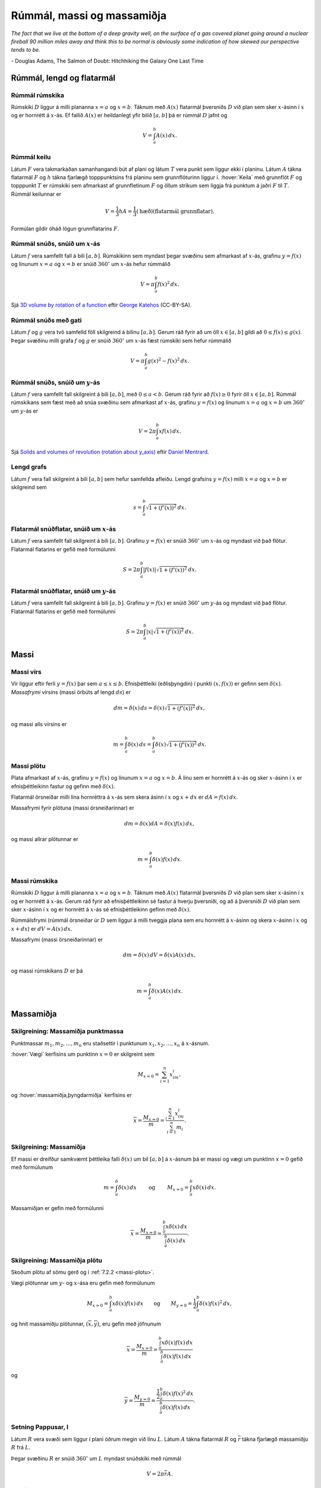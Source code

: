 Rúmmál, massi og massamiðja
===========================

*The fact that we live at the bottom of a deep gravity well, on the surface of a 
gas covered planet going around a nuclear fireball 90 million miles away and think 
this to be normal is obviously some indication of how skewed our perspective tends to be.*

\- Douglas Adams, The Salmon of Doubt: Hitchhiking the Galaxy One Last Time

.. todo::
    myndir/geogebra

.. index::
    rúmmál
    
Rúmmál, lengd og flatarmál
--------------------------

Rúmmál rúmskika
~~~~~~~~~~~~~~~~~~~~~~

Rúmskiki :math:`D` liggur á milli plananna :math:`x=a` og :math:`x=b`.
Táknum með :math:`A(x)` flatarmál þversniðs :math:`D` við plan sem sker
:math:`x`-ásinn í :math:`x` og er hornrétt á :math:`x`-ás. Ef fallið
:math:`A(x)` er heildanlegt yfir bilið :math:`[a, b]` þá er rúmmál
:math:`D` jafnt og

.. math:: V=\int_a^b A(x)\,dx.

.. index::
    rúmmál; keilu

Rúmmál keilu
~~~~~~~~~~~~~~~~~~~

Látum :math:`F` vera takmarkaðan samanhangandi bút af plani og látum
:math:`T` vera punkt sem liggur ekki í planinu. Látum :math:`A` tákna
flatarmál :math:`F` og :math:`h` tákna fjarlægð topppunktsins frá
planinu sem grunnflöturinn liggur í. :hover:`Keila` með grunnflöt :math:`F` og
topppunkt :math:`T` er rúmskiki sem afmarkast af grunnfletinum :math:`F`
og öllum strikum sem liggja frá punktum á jaðri :math:`F` til :math:`T`.
Rúmmál keilunnar er

.. math::

   V=\frac{1}{3}hA=\frac{1}{3}(\text{hæð})(\text{flatarmál
   grunnflatar}).

Formúlan gildir óháð lögun grunnflatarins :math:`F`.

.. index::
    rúmmál; snúðs, snúið um x-ás

Rúmmál snúðs, snúið um :math:`x`-ás
~~~~~~~~~~~~~~~~~~~~~~~~~~~~~~~~~~~~~~~~~~

Látum :math:`f` vera samfellt fall á bili :math:`[a, b]`. Rúmskikinn sem
myndast þegar svæðinu sem afmarkast af :math:`x`-ás, grafinu
:math:`y=f(x)` og línunum :math:`x=a` og :math:`x=b` er snúið
:math:`360^\circ` um :math:`x`-ás hefur rúmmálið

.. math:: V=\pi\int_a^b f(x)^2\,dx.

Sjá  `3D volume by rotation of a function <https://www.geogebra.org/m/40798>`_
eftir `George Katehos <https://www.geogebra.org/u/george.katehos>`_ (CC-BY-SA).

.. index::
    rúmmál; snúðs með gati

Rúmmál snúðs með gati
~~~~~~~~~~~~~~~~~~~~~~~~~~~~

Látum :math:`f` og :math:`g` vera tvö samfelld föll skilgreind á bilinu
:math:`[a, b]`. Gerum ráð fyrir að um öll :math:`x\in [a, b]` gildi að
:math:`0\leq f(x)\leq
g(x)`. Þegar svæðinu milli grafa :math:`f` og :math:`g` er snúið
:math:`360^\circ` um :math:`x`-ás fæst rúmskiki sem hefur rúmmálið

.. math:: V=\pi\int_a^b g(x)^2-f(x)^2\,dx.

.. index::
    rúmmál; snúðs, snúið um y-ás

Rúmmál snúðs, snúið um :math:`y`-ás
~~~~~~~~~~~~~~~~~~~~~~~~~~~~~~~~~~~~~~~~~~

Látum :math:`f` vera samfellt fall skilgreint á bili :math:`[a, b]`, með
:math:`0\leq a<b`. Gerum ráð fyrir að :math:`f(x)\geq 0` fyrir öll
:math:`x\in [a, b]`. Rúmmál rúmskikans sem fæst með að snúa svæðinu sem
afmarkast af :math:`x`-ás, grafinu :math:`y=f(x)` og línunum :math:`x=a`
og :math:`x=b` um :math:`360^\circ` um :math:`y`-ás er

.. math:: V=2\pi\int_a^b xf(x)\,dx.

.. index::
    fall; lengd grafs

Sjá `Solids and volumes of revolution (rotation about y_axis) <https://www.geogebra.org/m/nvRvzKys>`_
eftir `Daniel Mentrard <https://www.geogebra.org/m/nvRvzKys>`_.


Lengd grafs
~~~~~~~~~~~~~~~~~~

Látum :math:`f` vera fall skilgreint á bili :math:`[a, b]` sem
hefur samfellda afleiðu.
Lengd grafsins :math:`y=f(x)` milli :math:`x=a` og :math:`x=b` er
skilgreind sem

.. math:: s=\int_a^b\sqrt{1+(f'(x))^2}\,dx.

.. index::
    flatarmál; yfirborðsflatarmál snúðs, snúið um x-ás

Flatarmál snúðflatar, snúið um :math:`x`-ás
~~~~~~~~~~~~~~~~~~~~~~~~~~~~~~~~~~~~~~~~~~~

Látum :math:`f` vera samfellt fall skilgreint á bili :math:`[a, b]`.
Grafinu :math:`y=f(x)` er snúið :math:`360^\circ` um :math:`x`-ás og
myndast við það flötur. Flatarmál flatarins er gefið með formúlunni

.. math:: S=2\pi\int_a^b|f(x)|\sqrt{1+(f'(x))^2}\,dx.

.. index::
    flatarmál; yfirborðsflatarmál snúðs, snúið um y-ás

Flatarmál snúðflatar, snúið um :math:`y`-ás
~~~~~~~~~~~~~~~~~~~~~~~~~~~~~~~~~~~~~~~~~~~

Látum :math:`f` vera samfellt fall skilgreint á bili :math:`[a, b]`.
Grafinu :math:`y=f(x)` er snúið :math:`360^\circ` um :math:`y`-ás og
myndast við það flötur. Flatarmál flatarins er gefið með formúlunni

.. math:: S=2\pi\int_a^b|x|\sqrt{1+(f'(x))^2}\,dx.

.. index::
    massi

Massi
-----

.. index::
    massi; vírs
    massi; massafrymi

Massi vírs
~~~~~~~~~~~~~~~~~

Vír liggur eftir ferli :math:`y=f(x)` þar sem :math:`a\leq x\leq b`.
Efnisþéttleiki (eðlisþyngdin) í punkti :math:`(x, f(x))` er gefinn sem
:math:`\delta(x)`. *Massafrymi* vírsins (massi örbúts af lengd
:math:`ds`) er

.. math::

   dm 
   = \delta(x)\, ds 
   =\delta(x)\sqrt{1+(f'(x))^2}\, dx,

og massi alls vírsins er

.. math:: m=\int_a^b \delta(x)\,ds=\int_a^b \delta(x)\sqrt{1+(f'(x))^2}\, dx.

.. index::
    massi; plötu

.. _massi-plotu:

Massi plötu
~~~~~~~~~~~~~~~~~~

Plata afmarkast af :math:`x`-ás, grafinu :math:`y=f(x)` og línunum
:math:`x=a` og :math:`x=b`. Á línu sem er hornrétt á :math:`x`-ás og
sker :math:`x`-ásinn í :math:`x` er efnisþéttleikinn fastur og gefinn
með :math:`\delta(x)`.

Flatarmál örsneiðar milli lína hornréttra á :math:`x`-ás sem skera ásinn
í :math:`x` og :math:`x+dx` er :math:`dA=f(x)\,dx`.

Massafrymi fyrir plötuna (massi örsneiðarinnar) er

.. math:: dm =\delta(x)dA = \delta(x) f(x)\,dx,

og massi allrar plötunnar er

.. math:: m=\int_a^b \delta(x)f(x)\,dx.

.. index::
    massi; rúmskika

Massi rúmskika
~~~~~~~~~~~~~~~~~~~~~

Rúmskiki :math:`D` liggur á milli plananna :math:`x=a` og :math:`x=b`.
Táknum með :math:`A(x)` flatarmál þversniðs :math:`D` við plan sem sker
:math:`x`-ásinn í :math:`x` og er hornrétt á :math:`x`-ás. Gerum ráð
fyrir að efnisþéttleikinn sé fastur á hverju þversniði, og að á
þversniði :math:`D` við plan sem sker :math:`x`-ásinn í :math:`x` og er
hornrétt á :math:`x`-ás sé efnisþéttleikinn gefinn með
:math:`\delta(x)`.

Rúmmálsfrymi (rúmmál örsneiðar úr :math:`D` sem liggur á milli tveggja
plana sem eru hornrétt á :math:`x`-ásinn og skera :math:`x`-ásinn í
:math:`x` og :math:`x+dx`) er :math:`dV=A(x)\, dx`.

Massafrymi (massi örsneiðarinnar) er

.. math:: dm=\delta(x)\, dV = \delta(x) A(x)\, dx,

og massi rúmskikans :math:`D` er þá

.. math:: m=\int_a^b \delta(x)A(x)\, dx.

.. index::
    massi; massamiðja
    massi; vægi

Massamiðja
----------

Skilgreining: Massamiðja punktmassa
~~~~~~~~~~~~~~~~~~~~~~~~~~~~~~~~~~~

Punktmassar :math:`m_1, m_2, \ldots, m_n` eru staðsettir í punktunum
:math:`x_1,
x_2, \ldots, x_n` á :math:`x`-ásnum.

:hover:`Vægi` kerfisins um punktinn :math:`x=0` er skilgreint sem

.. math:: M_{x=0}=\sum_{i=1}^n x_im_i,

og :hover:`massamiðja,þyngdarmiðja` kerfisins er

.. math:: \overline{x}=\frac{M_{x=0}}{m} = \frac{\sum_{i=1}^n x_im_i}{\sum_{i=1}^n m_i}.

Skilgreining: Massamiðja
~~~~~~~~~~~~~~~~~~~~~~~~

Ef massi er dreifður samkvæmt þéttleika falli :math:`\delta(x)` um bil
:math:`[a, b]` á :math:`x`-ásnum þá er massi og vægi um punktinn
:math:`x=0` gefið með formúlunum

.. math::

   m=\int_a^b \delta(x)\,dx 
   \qquad\text{ og }\qquad 
   M_{x=0}= \int_a^b x\delta(x)\,dx.

Massamiðjan er gefin með formúlunni

.. math::

   \overline{x}=\frac{M_{x=0}}{m}   =
   \frac{\int_a^b x\delta(x)\,dx}{\int_a^b \delta(x)\,dx}.

   
.. index::
    massi; massamiðja plötu
   
Skilgreining: Massamiðja plötu
~~~~~~~~~~~~~~~~~~~~~~~~~~~~~~

Skoðum plötu af sömu gerð og í :ref:`7.2.2 <massi-plotu>`.

Vægi plötunnar um :math:`y`- og :math:`x`-ása eru gefin með formúlunum

.. math::

   M_{x=0}=\int_a^b x\delta(x)f(x)\,dx 
   \qquad\text{og}\qquad
   M_{y=0}=\frac{1}{2}\int_a^b \delta(x)f(x)^2\,dx,

og hnit massamiðju plötunnar, :math:`(\overline{x}, \overline{y})`, eru
gefin með jöfnunum

.. math::

   \overline{x}=\frac{M_{x=0}}{m}=
   \frac{\int_a^b x\delta(x)f(x)\,dx}{\int_a^b \delta(x)f(x)\,dx}

og

.. math::

   \overline{y}=\frac{M_{y=0}}{m}=
   \frac{\frac{1}{2}\int_a^b \delta(x)f(x)^2\,dx}{\int_a^b
   \delta(x)f(x)\,dx}.

.. index::
    setning Pappusar
   
Setning Pappusar, I
~~~~~~~~~~~~~~~~~~~

Látum :math:`R` vera svæði sem liggur í plani öðrum megin við línu
:math:`L`. Látum :math:`A` tákna flatarmál :math:`R` og
:math:`\overline{r}` tákna fjarlægð massamiðju :math:`R` frá :math:`L`.

Þegar svæðinu :math:`R` er snúið :math:`360^\circ` um :math:`L` myndast
snúðskiki með rúmmál

.. math:: V=2\pi\overline{r}A.

Setning Pappusar, II
~~~~~~~~~~~~~~~~~~~~

Látum :math:`C` vera feril sem liggur í plani og er allur öðrum
megin við línu :math:`L`. Látum :math:`s` tákna lengd :math:`C` og
:math:`\overline{r}` tákna fjarlægð massamiðju :math:`C` frá :math:`L`.
Þegar ferlinum :math:`C` er snúið :math:`360^\circ` um :math:`L` myndast
snúðflötur með flatarmál

.. math:: S=2\pi\overline{r}s.
